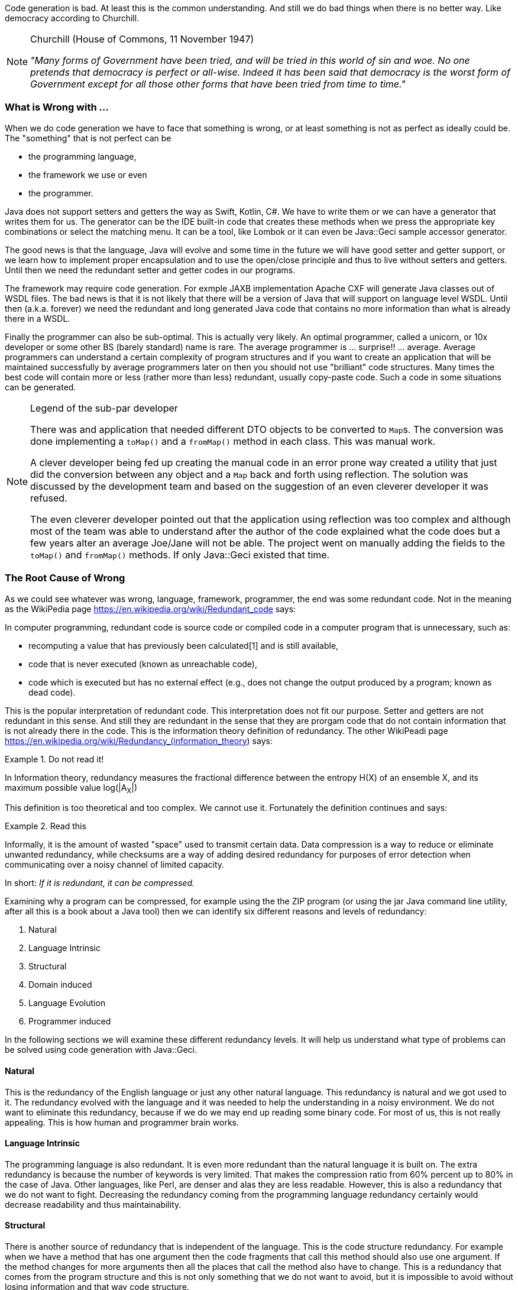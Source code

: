 Code generation is bad. At least this is the common understanding. And still we do bad things when there is no better way.
Like democracy according to Churchill.

[NOTE]
.Churchill (House of Commons, 11 November 1947)
====

__"Many forms of Government have been tried, and will be tried in this
world of sin and woe. No one pretends that democracy is perfect or
all-wise. Indeed it has been said that democracy is the worst form of
Government except for all those other forms that have been tried from
time to time."__

====

=== What is Wrong with ...

When we do code generation we have to face that something is wrong, or
at least something is not as perfect as ideally could be. The
"something" that is not perfect can be

* the programming language,
* the framework we use or even
* the programmer.

Java does not support setters and getters the way as Swift, Kotlin, C#.
We have to write them or we can have a generator that writes them for
us. The generator can be the IDE built-in code that creates these
methods when we press the appropriate key combinations or select the
matching menu. It can be a tool, like Lombok or it can even be
Java::Geci sample accessor generator.

The good news is that the language, Java will evolve and some time in
the future we will have good setter and getter support, or we learn how
to implement proper encapsulation and to use the open/close principle
and thus to live without setters and getters. Until then we need the
redundant setter and getter codes in our programs.

The framework may require code generation. For exmple JAXB
implementation Apache CXF will generate Java classes out of WSDL files.
The bad news is that it is not likely that there will be a version of
Java that will support on language level WSDL. Until then (a.k.a.
forever) we need the redundant and long generated Java code that
contains no more information than what is already there in a WSDL.

Finally the programmer can also be sub-optimal. This is actually very
likely. An optimal programmer, called a unicorn, or 10x developer or
some other BS (barely standard) name is rare. The average programmer is
... surprise!! ... average. Average programmers can understand a certain
complexity of program structures and if you want to create an
application that will be maintained successfully by average programmers
later on then you should not use "brilliant" code structures. Many times
the best code will contain more or less (rather more than less)
redundant, usually copy-paste code. Such a code in some situations can
be generated.

[NOTE]
.Legend of the sub-par developer
====

There was and application that needed different DTO objects to be
converted to ``Map``s. The conversion was done implementing a `toMap()`
and a `fromMap()` method in each class. This was manual work.

A clever developer being fed up creating the manual code in an error
prone way created a utility that just did the conversion between any
object and a `Map` back and forth using reflection. The solution was
discussed by the development team and based on the suggestion of an even
cleverer developer it was refused.

The even cleverer developer pointed out that the application using
reflection was too complex and although most of the team was able to
understand after the author of the code explained what the code does but
a few years alter an average Joe/Jane will not be able. The project went
on manually adding the fields to the `toMap()` and `fromMap()` methods.
If only Java::Geci existed that time.

====

=== The Root Cause of Wrong

As we could see whatever was wrong, language, framework, programmer, the
end was some redundant code. Not in the meaning as the WikiPedia page
https://en.wikipedia.org/wiki/Redundant_code says:

====

In computer programming, redundant code is source code or compiled code
in a computer program that is unnecessary, such as:

* recomputing a value that has previously been calculated[1] and is
  still available,

* code that is never executed (known as unreachable code),

* code which is executed but has no external effect (e.g., does not
  change the output produced by a program; known as dead code).

====

This is the popular interpretation of redundant code. This
interpretation does not fit our purpose. Setter and getters are not
redundant in this sense. And still they are redundant in the sense that
they are prorgam code that do not contain information that is not
already there in the code. This is the information theory definition of
redundancy. The other WikiPeadi page
https://en.wikipedia.org/wiki/Redundancy_(information_theory) says:

.Do not read it!
====

In Information theory, redundancy measures the fractional difference
between the entropy H(X) of an ensemble X, and its maximum possible
value log(|A~X~|)

====

This definition is too theoretical and too complex. We cannot use it.
Fortunately the definition continues and says:

.Read this
====

Informally, it is the amount of wasted "space" used to transmit certain
data. Data compression is a way to reduce or eliminate unwanted
redundancy, while checksums are a way of adding desired redundancy for
purposes of error detection when communicating over a noisy channel of
limited capacity.

====

In short: __If it is redundant, it can be compressed.__

Examining why a program can be compressed, for example using the the ZIP
program (or using the jar Java command line utility, after all this is a
book about a Java tool) then we can identify six different reasons and
levels of redundancy:

1. Natural
2. Language Intrinsic
3. Structural
4. Domain induced
5. Language Evolution
6. Programmer induced

In the following sections we will examine these different redundancy
levels. It will help us understand what type of problems can be solved
using code generation with Java::Geci.

==== Natural

This is the redundancy of the English language or just any other natural
language. This redundancy is natural and we got used to it. The
redundancy evolved with the language and it was needed to help the
understanding in a noisy environment. We do not want to eliminate this
redundancy, because if we do we may end up reading some binary code. For
most of us, this is not really appealing. This is how human and
programmer brain works.

==== Language Intrinsic

The programming language is also redundant. It is even more redundant
than the natural language it is built on. The extra redundancy is
because the number of keywords is very limited. That makes the
compression ratio from 60% percent up to 80% in the case of Java. Other
languages, like Perl, are denser and alas they are less readable.
However, this is also a redundancy that we do not want to fight.
Decreasing the redundancy coming from the programming language
redundancy certainly would decrease readability and thus
maintainability.

==== Structural

There is another source of redundancy that is independent of the
language. This is the code structure redundancy. For example when we
have a method that has one argument then the code fragments that call
this method should also use one argument. If the method changes for more
arguments then all the places that call the method also have to change.
This is a redundancy that comes from the program structure and this is
not only something that we do not want to avoid, but it is impossible to
avoid without losing information and that way code structure.

==== Domain induced

We talk about domain induced redundancy when the business domain can be
described in a clear and concise manner but the programming language
does not support such a description. A good example can be a compiler.
This example is in a technical domain that most programmers are familiar
with. A context-free syntax grammar can be written in a clear and nice
form using BNF format. If we create the parser in Java it certainly will
be longer. Since the BNF form and the Java code hold essentially the
same information but the Java code is significantly longer we can be
sure that the Java code is redundant from the information theory point
of view. That is the reason why we have tools for this example domain,
like ANTLR, Yacc and Lex and a few other tools.

Another example is the Fluent API. A fluent API can be programmed
implementing several interfaces that guide the programmer through the
possible sequences of chained method calls. It is a long and hard to
maintain way to code a fluent API. The same time a fluent API grammar
can be neatly described with a regular expression because fluent APIs
are described by finite-state grammars. The regular expression listing
the methods describing alternatives, sequences, optional calls, and
repetitions is more readable, shorter and less redundant than the Java
implementation of the same. That is the reason why we have tools like
Java::Geci Fluent API generators that convert a regular expression of
method calls to fluent API implementation.

This is an area where decreasing the redundancy can be desirable and may
result in easier to maintain and more readable code.

==== Language Evolution

Language evolution redundancy is similar to the domain induced
redundancy but it is independent of the actual programming domain. The
source of this redundancy is a weakness of the programming language. For
example, Java does not automatically provide getters and setters for
fields. If you look at C# or Swift, they do. If we need them in Java, we
have to write the code for it. It is boilerplate code and it is a
weakness in the language. Also, in Java, there is no declarative way to
define `equals()` and `hashCode()` methods. There may be a later version
of Java that will provide something for that issue. Looking at past
versions of Java it was certainly more redundant to create an anonymous
class than writing a lambda expression. Java evolved and this was
introduced into the language.

The major difference between domain induced redundancy and language
evolution caused redundancy is that while it is impossible to address
all programming domains in a general-purpose programming language, the
language evolution will certainly eliminate the redundancy enforced by
language shortages. While the language evolves we have code generators
in the IDEs and in programs like Lombok that address these issues.

==== Programmer induced

This kind of redundancy correlates with the classical meaning of code
redundancy. This is when the programmer cannot generate good enough code
and there are unnecessary and excessive code structures or even
copy-paste code in the program. The typical example is the before
mentioned "Legend of the sub-par developer". In this case, code
generation can be a compromise but it is usually a bad choice. On a high
level, from the project manager point of view, it may be okay. They care
about the cost of the developers and they may decide to hire only
cheaper developers. On the programmer level, on the other hand, this is
not acceptable. If you have the choice to generate code or write better
code you have to choose the latter. You must learn and develop yourself
so that you can develop better code.

=== What Redundancy to Attack with Java::Geci?

As we said earlier some of the redundancy levels should not be, or they
cannot be removed removed. They serve their purpose and they are good
that way.

.good redundancies, and are not to be managed

1. __Natural,__
2. __Language Intrinsic,__ and
3. __Structural__

'''
[start=4]

.good candidates for source code generation

1. **Domain induced** and
2. **Language Evolution**

'''
[start=6]

.must be handled, but with education and not using code generation if possible

1. __Programmer induced__

If we look at the language evolution and domain induced redundancy we
can see that there are many tools that already address these issues
using code generation.

If you look at what Lombok does you recognize that all the features
introduced by it are addressing a redundancy that comes from the lagging
language evolution. `@EqualsAndHashCode` generates `equals()` and
``hashCode()``. `@Getter/@Setter` generates getters and setters.
`@Cleanup` does something that is now introduced to the language as
try-with-resources.

The different versions of IDEs also support similar code generation.
These all address language evolution caused needs.

There are many code generators which are addressing domain induced
redundancy. The most well known, perhaps, is the before mentioned ANTLR
syntax analysis generator. It generates a parser out of a syntax
definition. This is a special domain: language analysis.

Another example is Mapstruct that generates code to move data between
Java beans. This is a task, which is not domain specific in the sense
that it is not specific to banking, finance, telecom or some other
industry. On the other hand this task is needed in many enterprise
application.

There are many other domain specific code generators and they are all
developed from scratch. There is no code generation framework supporting
the easy development of source generators. This is the niche that
Java::Geci fills.

=== What is Java::Geci

First of all Java::Geci is a framework that can accomodate the
development of source code generators. It provides services to perform
tasks that are common for all generators. These include

* scanning the directories and discovering the souce code files,
* reading them into memory,
* locating the segment where the generated source code is to be inserted,
* asserting that there was change in the generated code,
* writing back new generated code if different from already existing one,
* providing templating and formatting tools to create program source code.

These services support source code generation in general and not only
domain specific code generators. The real strength of Java::Geci is when
you need a domain specific source code generation. The simple reason is
that these do not exist and you cannot expect IDEs to support a specific
domain need with code generation. On the other hand there are also
advantages that may favor Java::Geci over other code generations in case
of language evolution induced source code generation needs. For this
reason there are some sample code generators in the ``core`` module of
the framework.

These include (list may not be up-to-date):

* builder pattern
* equals and hashCode
* setter and getter
* mapper
* fluent API

generators. There are two sample generators that are domain specific.
These are the

* annotation builder
* configuration

source code generators. The domain is source code generation. First one
generates an annotation interface that meets the configurability of a
Geci generator. The second generates configuration management code based
on the list of configuration parameters of a generator. (The list is
given by the fields of a ``Configuration`` static inner class in the
generator class.)

Although these generators are readily available, highly configurable and
not only demo generators their main purpose is to demonstrate the way
and the ease of source code generator development using Java::Geci.



